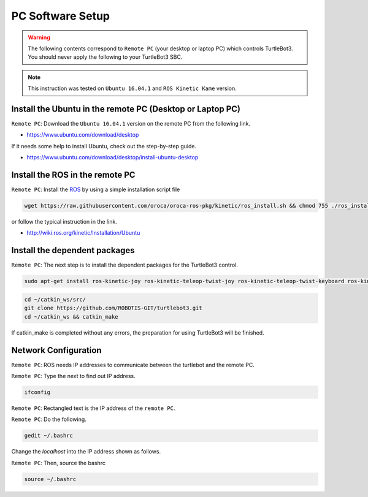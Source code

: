 PC Software Setup
=================

.. WARNING:: The following contents correspond to ``Remote PC`` (your desktop or laptop PC) which controls TurtleBot3. You should never apply the following to your TurtleBot3 SBC.

.. NOTE:: This instruction was tested on ``Ubuntu 16.04.1`` and ``ROS Kinetic Kame`` version.

Install the Ubuntu in the remote PC (Desktop or Laptop PC)
-----------------------------------------------------------

``Remote PC``: Download the ``Ubuntu 16.04.1`` version on the remote PC from the following link.

- https://www.ubuntu.com/download/desktop

If it needs some help to install Ubuntu, check out the step-by-step guide.

- https://www.ubuntu.com/download/desktop/install-ubuntu-desktop

Install the ROS in the remote PC
--------------------------------

.. image:: _static/logo_ros.png
    :align: center
    :target: http://wiki.ros.org

``Remote PC``: Install the `ROS`_ by using a simple installation script file

.. code-block:: bash

  wget https://raw.githubusercontent.com/oroca/oroca-ros-pkg/kinetic/ros_install.sh && chmod 755 ./ros_install.sh && bash ./ros_install.sh catkin_ws kinetic

or follow the typical instruction in the link.

- http://wiki.ros.org/kinetic/Installation/Ubuntu

Install the dependent packages
------------------------------

``Remote PC``: The next step is to install the dependent packages for the TurtleBot3 control.

.. code-block:: bash

  sudo apt-get install ros-kinetic-joy ros-kinetic-teleop-twist-joy ros-kinetic-teleop-twist-keyboard ros-kinetic-laser-proc ros-kinetic-rgbd-launch ros-kinetic-depthimage-to-laserscan ros-kinetic-rosserial-arduino ros-kinetic-rosserial-python ros-kinetic-rosserial-server ros-kinetic-rosserial-client ros-kinetic-rosserial-msgs ros-kinetic-amcl ros-kinetic-map-server ros-kinetic-move-base ros-kinetic-hls-lfcd-lds-driver ros-kinetic-urdf ros-kinetic-xacro ros-kinetic-gmapping ros-kinetic-turtlebot-teleop

.. code-block:: bash

  cd ~/catkin_ws/src/
  git clone https://github.com/ROBOTIS-GIT/turtlebot3.git
  cd ~/catkin_ws && catkin_make

If catkin_make is completed without any errors, the preparation for using TurtleBot3 will be finished.


Network Configuration
---------------------

.. image:: _static/software/network_configuration.png

``Remote PC``: ROS needs IP addresses to communicate between the turtlebot and the remote PC.

``Remote PC``: Type the next to find out IP address.

.. code-block:: bash

  ifconfig

``Remote PC``: Rectangled text is the IP address of the ``remote PC``.

``Remote PC``: Do the following.

.. code-block:: bash

  gedit ~/.bashrc

Change the `localhost` into the IP address shown as follows.

.. image:: _static/software/network_configuration2.png

``Remote PC``: Then, source the bashrc

.. code-block:: bash

  source ~/.bashrc

.. image:: _static/software/network_configuration3.png


.. _ROS: http://wiki.ros.org

